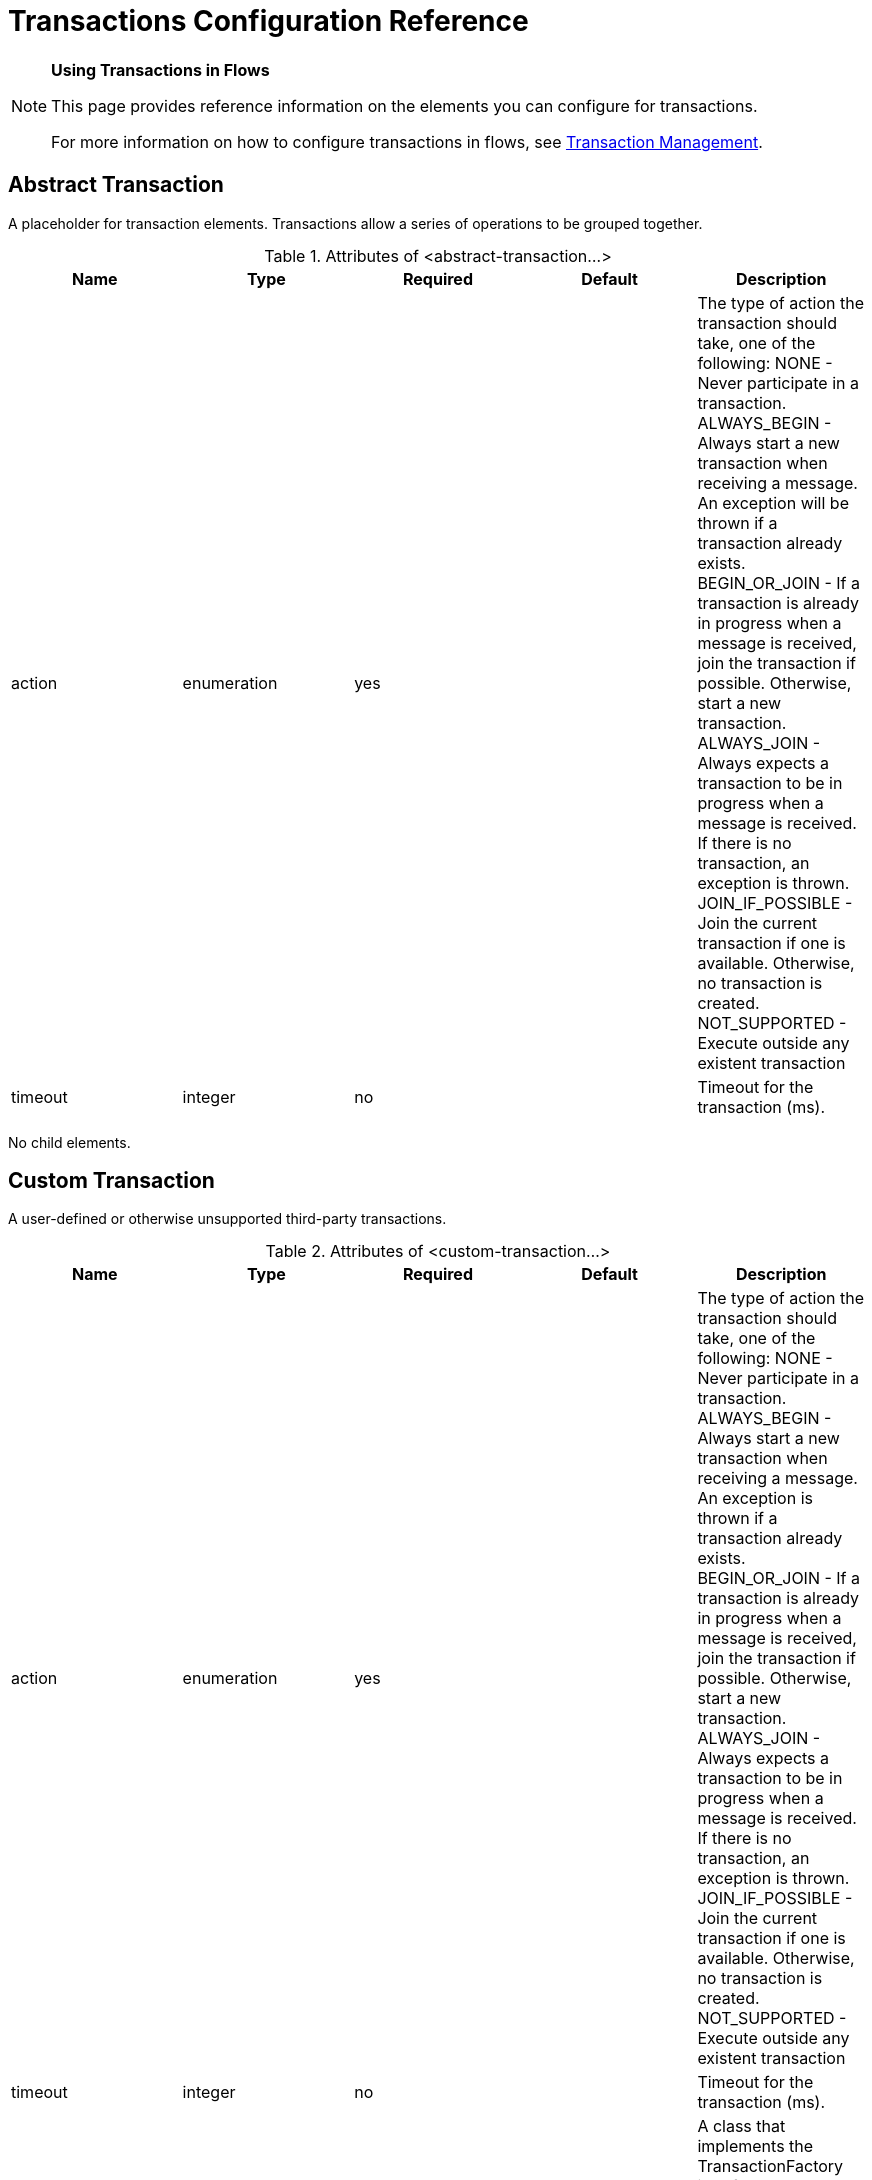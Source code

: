 = Transactions Configuration Reference
:keywords: transaction, abstract, custom, jndi, jrun

[NOTE]
====
*Using Transactions in Flows*

This page provides reference information on the elements you can configure for transactions.

For more information on how to configure transactions in flows, see link:/documentation/display/current/Transaction+Management[Transaction Management].
====

== Abstract Transaction

A placeholder for transaction elements. Transactions allow a series of operations to be grouped together.

.Attributes of <abstract-transaction...>
[width="100%",cols="20%,20%,20%,20%,20%",options="header"]
|===
|Name |Type |Required |Default |Description
|action |enumeration |yes |  |The type of action the transaction should take, one of the following: NONE - Never participate in a transaction. ALWAYS_BEGIN - Always start a new transaction when receiving a message. An exception will be thrown if a transaction already exists. BEGIN_OR_JOIN - If a transaction is already in progress when a message is received, join the transaction if possible. Otherwise, start a new transaction. ALWAYS_JOIN - Always expects a transaction to be in progress when a message is received. If there is no transaction, an exception is thrown. JOIN_IF_POSSIBLE - Join the current transaction if one is available. Otherwise, no transaction is created. NOT_SUPPORTED - Execute outside any existent transaction
|timeout |integer |no |  |Timeout for the transaction (ms).
|===

No child elements.

== Custom Transaction

A user-defined or otherwise unsupported third-party transactions.

.Attributes of <custom-transaction...>
[width="100%",cols="20%,20%,20%,20%,20%",options="header"]
|===
|Name |Type |Required |Default |Description
|action |enumeration |yes |  |The type of action the transaction should take, one of the following: NONE - Never participate in a transaction. ALWAYS_BEGIN - Always start a new transaction when receiving a message. An exception is thrown if a transaction already exists. BEGIN_OR_JOIN - If a transaction is already in progress when a message is received, join the transaction if possible. Otherwise, start a new transaction. ALWAYS_JOIN - Always expects a transaction to be in progress when a message is received. If there is no transaction, an exception is thrown. JOIN_IF_POSSIBLE - Join the current transaction if one is available. Otherwise, no transaction is created. NOT_SUPPORTED - Execute outside any existent transaction
|timeout |integer |no |  |Timeout for the transaction (ms).
|factory-class |class name |no |  |A class that implements the TransactionFactory interface that's instantiated and used to generate a transaction. This attribute and the 'factory-ref' attribute are mutually exclusive; one of the two is required.
|factory-ref |string |no |  |A bean that implements the TransactionFactory interface that's used to generate a transaction. This attribute and the 'factory-class' attribute are mutually exclusive; one of the two is required.
|===

No child elements.

== XA Transaction

An XA transaction.

.Attributes of <xa-transaction...>
[width="100%",cols="20%,20%,20%,20%,20%",options="header"]
|===
|Name |Type |Required |Default |Description
|action |enumeration |yes |  |The type of action the transaction should take, one of the following: NONE - Never participate in a transaction. ALWAYS_BEGIN - Always start a new transaction when receiving a message. An exception will be thrown if a transaction already exists. BEGIN_OR_JOIN - If a transaction is already in progress when a message is received, join the transaction if possible. Otherwise, start a new transaction. ALWAYS_JOIN - Always expects a transaction to be in progress when a message is received. If there is no transaction, an exception is thrown. JOIN_IF_POSSIBLE - Join the current transaction if one is available. Otherwise, no transaction is created. NOT_SUPPORTED - Execute outside any existent transaction
|timeout |integer |no |  |Timeout for the transaction (ms).
|interactWithExternal |boolean |no |  |If this is set to "true", Mule interacts with transactions begun outside of Mule. E.g. if an external transaction is active, then BEGIN_OR_JOIN wil join it, and ALWAYS_BEGIN will cause an exception to be thrown.
|===

No child elements.

== Websphere Transaction Manager

The WebSphere transaction manager.

.Attributes of <websphere-transaction-manager...>
[width="100%",cols="20%,20%,20%,20%,20%",options="header"]
|====
|Name |Type |Required |Default |Description
|name |name (no spaces) |no |transactionManager |An optional name for the transaction manager. The default value is "transactionManager".
|====

No child elements.

== Jboss Transaction Manager

The JBoss transaction manager.

.Attributes of <jboss-transaction-manager...>
[width="100%",cols="20%,20%,20%,20%,20%",options="header"]
|====
|Name |Type |Required |Default |Description
|name |name (no spaces) |no |transactionManager |An optional name for the transaction manager. The default value is "transactionManager".
|====

No child elements.

== Weblogic Transaction Manager

The WebLogic transaction manager.

No attributes.

.Child Elements of <weblogic-transaction-manager...>
[width="100%",cols="34%,33%,33%",options="header"]
|=====
|Name |Cardinality |Description
|environment |0..1 |The JNDI environment.
|=====

== JRun Transaction Manager

The JRun transaction manager.

.Attributes of <jrun-transaction-manager...>

[width="100%",cols="20%,20%,20%,20%,20%",options="header"]
|====
|Name |Type |Required |Default |Description
|name |name (no spaces) |no |transactionManager |An optional name for the transaction manager. The default value is "transactionManager".
|====

No child elements.

== Resin Transaction Manager

The Resin transaction manager.

.Attributes of <resin-transaction-manager...>
[width="100%",cols="20%,20%,20%,20%,20%",options="header"]
|====
|Name |Type |Required |Default |Description
|name |name (no spaces) |no |transactionManager |An optional name for the transaction manager. The default value is "transactionManager".
|====

No child elements.

== JNDI Transaction Manager

Retrieves a named transaction manager factory from JNDI.

== Custom Transaction Manager

A user-implemented transaction manager.

.Attributes of <custom-transaction-manager...>
[width="100%",cols="20%,20%,20%,20%,20%",options="header"]
|===
|Name |Type |Required |Default |Description
|class |class name |yes |  |The class to instantiate to create a transaction manager.
|===

.Child Elements of <custom-transaction-manager...>
[width="100%",cols="34%,33%,33%",options="header"]
|========
|Name |Cardinality |Description
|environment |0..1 |The JNDI environment.
|spring:property |0..* |Spring-style property element for custom configuration.
|========
